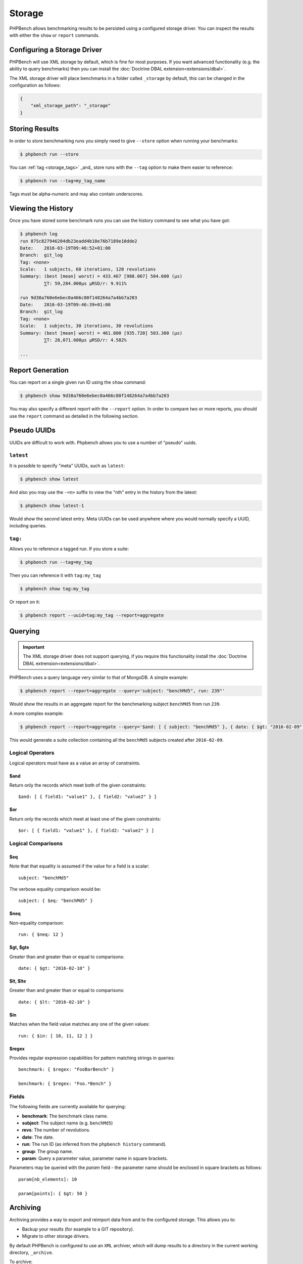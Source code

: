 Storage
=======

PHPBench allows benchmarking results to be persisted using a configured
storage driver. You can inspect the results with either the ``show`` or
``report`` commands.

Configuring a Storage Driver
----------------------------

PHPBench will use XML storage by default, which is fine for most purposes. If
you want advanced functionality (e.g. the ability to query benchmarks) then
you can install the :doc:`Doctrine DBAL extension<extensions/dbal>`.

The XML storage driver will place benchmarks in a folder called ``_storage``
by default, this can be changed in the configuration as follows:

.. code-block:: javascript

    {
        "xml_storage_path": "_storage"
    }

Storing Results
---------------

In order to store benchmarking runs you simply need to give ``--store`` option
when running your benchmarks:

.. code-block:: bash

    $ phpbench run --store

You can :ref:`tag <storage_tags>` _and_ store runs with the ``--tag`` option to make them easier to
reference:

.. code-block:: bash

    $ phpbench run --tag=my_tag_name

Tags must be alpha-numeric and may also contain underscores.

Viewing the History
-------------------

Once you have stored some benchmark runs you can use the history command to
see what you have got:

.. code-block:: bash

    $ phpbench log
    run 875c827946204db23eadd4b10e76b7189e10dde2
    Date:    2016-03-19T09:46:52+01:00
    Branch:  git_log
    Tag: <none>
    Scale:   1 subjects, 60 iterations, 120 revolutions
    Summary: (best [mean] worst) = 433.467 [988.067] 504.600 (μs)
             ⅀T: 59,284.000μs μRSD/r: 9.911%

    run 9d38a760e6ebec0a466c80f148264a7a4bb7a203
    Date:    2016-03-19T09:46:39+01:00
    Branch:  git_log
    Tag: <none>
    Scale:   1 subjects, 30 iterations, 30 revolutions
    Summary: (best [mean] worst) = 461.800 [935.720] 503.300 (μs)
             ⅀T: 28,071.600μs μRSD/r: 4.582%

    ...

Report Generation
-----------------

You can report on a single given run ID using the ``show`` command:

.. code-block:: bash

    $ phpbench show 9d38a760e6ebec0a466c80f148264a7a4bb7a203

You may also specify a different report with the ``--report`` option. In order
to compare two or more reports, you should use the ``report`` command as
detailed in the following section.

Pseudo UUIDs
------------

UUIDs are difficult to work with. Phpbench allows you to use a number of
"pseudo" uuids.

``latest``
~~~~~~~~~~

It is possible to specify "meta" UUIDs, such as ``latest``:

.. code-block:: bash

    $ phpbench show latest

And also you may use the ``-<n>`` suffix to view the "nth" entry in
the history from the latest:

.. code-block:: bash

    $ phpbench show latest-1

Would show the second latest entry. Meta UUIDs can be used anywhere where you
would normally specify a UUID, including queries.

.. _storage_tags:

``tag:``
~~~~~~~~

Allows you to reference a tagged run. If you store a suite:

.. code-block:: bash

    $ phpbench run --tag=my_tag

Then you can reference it with ``tag:my_tag``

.. code-block:: bash

    $ phpbench show tag:my_tag

Or report on it:

.. code-block:: bash

    $ phpbench report --uuid=tag:my_tag --report=aggregate

Querying
--------

.. important::

    The XML storage driver does not support querying, if you require this
    functionality install the :doc:`Doctrine DBAL extrension<extensions/dbal>`.

PHPBench uses a query language very similar to that of MongoDB. A simple
example:

.. code-block:: bash

    $ phpbench report --report=aggregate --query='subject: "benchMd5", run: 239"'

Would show the results in an aggregate report for the benchmarking subject
``benchMd5`` from run ``239``.

A more complex example:

.. code-block:: bash

    $ phpbench report --report=aggregate --query='$and: [ { subject: "benchMd5" }, { date: { $gt: "2016-02-09" } } ]'

This would generate a suite collection containing all the ``benchMd5``
subjects created after ``2016-02-09``.

Logical Operators
~~~~~~~~~~~~~~~~~

Logical operators must have as a value an array of constraints.

$and
""""

Return only the records which meet both of the given constraints::

    $and: [ { field1: "value1" }, { field2: "value2" } ]

$or
""""

Return only the records which meet at least one of the given constraints::

    $or: [ { field1: "value1" }, { field2: "value2" } ]

Logical Comparisons
~~~~~~~~~~~~~~~~~~~

$eq
"""

Note that that equality is assumed if the value for a field is a scalar::

    subject: "benchMd5"

The verbose equality comparison would be::

    subject: { $eq: "benchMd5" }

$neq
""""

Non-equality comparison::

    run: { $neq: 12 }

$gt, $gte
"""""""""

Greater than and greater than or equal to comparisons::

    date: { $gt: "2016-02-10" }

$lt, $lte
"""""""""

Greater than and greater than or equal to comparisons::

    date: { $lt: "2016-02-10" }

$in
"""

Matches when the field value matches any one of the given values::

    run: { $in: [ 10, 11, 12 ] }

$regex
""""""

Provides regular expression capabilities for pattern matching strings in
queries::

    benchmark: { $regex: "FooBarBench" }

    benchmark: { $regex: "Foo.*Bench" }

Fields
~~~~~~

The following fields are currently available for querying:

- **benchmark**: The benchmark class name.
- **subject**: The subject name (e.g. ``benchMd5``)
- **revs**: The number of revolutions.
- **date**: The date.
- **run**: The run ID (as inferred from the ``phpbench history`` command).
- **group**: The group name.
- **param**: Query a parameter value, parameter name in square brackets.

Parameters may be queried with the `param` field - the parameter name should
be enclosed in square brackets as follows::

    param[nb_elements]: 10

    param[points]: { $gt: 50 }

.. _archive:

Archiving
---------

Archiving provides a way to export and reimport data from and to the
configured storage. This allows you to:

- Backup your results (for example to a GIT repository).
- Migrate to other storage drivers.

By default PHPBench is configured to use an ``XML`` archiver, which will dump
results to a directory in the current working directory, ``_archive``.

To archive::

    $ phpbench archive

To restore::

    $ phpbench archive --restore 

Both operations are idempotent - they will skip any existing records.

You may configure a different archiver in the configuration:

.. code-block:: javascript

    {
        "archiver": "xml"
    }

